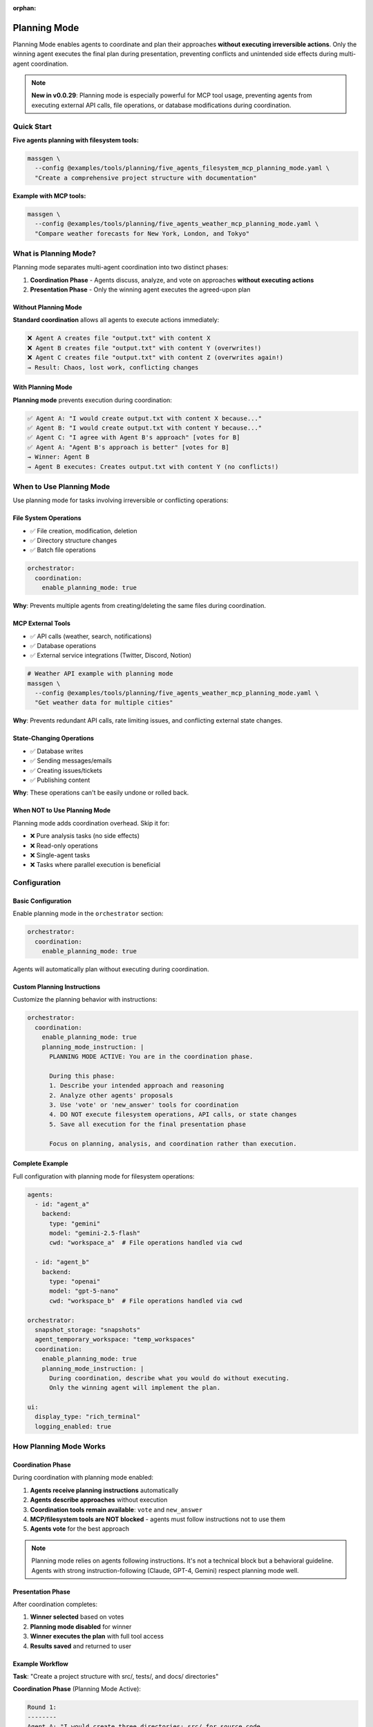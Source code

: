:orphan:

Planning Mode
=============

Planning Mode enables agents to coordinate and plan their approaches **without executing irreversible actions**. Only the winning agent executes the final plan during presentation, preventing conflicts and unintended side effects during multi-agent coordination.

.. note::

   **New in v0.0.29**: Planning mode is especially powerful for MCP tool usage, preventing agents from executing external API calls, file operations, or database modifications during coordination.

Quick Start
-----------

**Five agents planning with filesystem tools:**

.. code-block:: bash

   massgen \
     --config @examples/tools/planning/five_agents_filesystem_mcp_planning_mode.yaml \
     "Create a comprehensive project structure with documentation"

**Example with MCP tools:**

.. code-block:: bash

   massgen \
     --config @examples/tools/planning/five_agents_weather_mcp_planning_mode.yaml \
     "Compare weather forecasts for New York, London, and Tokyo"

What is Planning Mode?
-----------------------

Planning mode separates multi-agent coordination into two distinct phases:

1. **Coordination Phase** - Agents discuss, analyze, and vote on approaches **without executing actions**
2. **Presentation Phase** - Only the winning agent executes the agreed-upon plan

Without Planning Mode
~~~~~~~~~~~~~~~~~~~~~~

**Standard coordination** allows all agents to execute actions immediately:

.. code-block:: text

   ❌ Agent A creates file "output.txt" with content X
   ❌ Agent B creates file "output.txt" with content Y (overwrites!)
   ❌ Agent C creates file "output.txt" with content Z (overwrites again!)
   → Result: Chaos, lost work, conflicting changes

With Planning Mode
~~~~~~~~~~~~~~~~~~

**Planning mode** prevents execution during coordination:

.. code-block:: text

   ✅ Agent A: "I would create output.txt with content X because..."
   ✅ Agent B: "I would create output.txt with content Y because..."
   ✅ Agent C: "I agree with Agent B's approach" [votes for B]
   ✅ Agent A: "Agent B's approach is better" [votes for B]
   → Winner: Agent B
   → Agent B executes: Creates output.txt with content Y (no conflicts!)

When to Use Planning Mode
--------------------------

Use planning mode for tasks involving irreversible or conflicting operations:

File System Operations
~~~~~~~~~~~~~~~~~~~~~~

* ✅ File creation, modification, deletion
* ✅ Directory structure changes
* ✅ Batch file operations

.. code-block:: yaml

   orchestrator:
     coordination:
       enable_planning_mode: true

**Why**: Prevents multiple agents from creating/deleting the same files during coordination.

MCP External Tools
~~~~~~~~~~~~~~~~~~

* ✅ API calls (weather, search, notifications)
* ✅ Database operations
* ✅ External service integrations (Twitter, Discord, Notion)

.. code-block:: bash

   # Weather API example with planning mode
   massgen \
     --config @examples/tools/planning/five_agents_weather_mcp_planning_mode.yaml \
     "Get weather data for multiple cities"

**Why**: Prevents redundant API calls, rate limiting issues, and conflicting external state changes.

State-Changing Operations
~~~~~~~~~~~~~~~~~~~~~~~~~

* ✅ Database writes
* ✅ Sending messages/emails
* ✅ Creating issues/tickets
* ✅ Publishing content

**Why**: These operations can't be easily undone or rolled back.

When NOT to Use Planning Mode
~~~~~~~~~~~~~~~~~~~~~~~~~~~~~~

Planning mode adds coordination overhead. Skip it for:

* ❌ Pure analysis tasks (no side effects)
* ❌ Read-only operations
* ❌ Single-agent tasks
* ❌ Tasks where parallel execution is beneficial

Configuration
-------------

Basic Configuration
~~~~~~~~~~~~~~~~~~~

Enable planning mode in the ``orchestrator`` section:

.. code-block:: yaml

   orchestrator:
     coordination:
       enable_planning_mode: true

Agents will automatically plan without executing during coordination.

Custom Planning Instructions
~~~~~~~~~~~~~~~~~~~~~~~~~~~~~

Customize the planning behavior with instructions:

.. code-block:: yaml

   orchestrator:
     coordination:
       enable_planning_mode: true
       planning_mode_instruction: |
         PLANNING MODE ACTIVE: You are in the coordination phase.

         During this phase:
         1. Describe your intended approach and reasoning
         2. Analyze other agents' proposals
         3. Use 'vote' or 'new_answer' tools for coordination
         4. DO NOT execute filesystem operations, API calls, or state changes
         5. Save all execution for the final presentation phase

         Focus on planning, analysis, and coordination rather than execution.

Complete Example
~~~~~~~~~~~~~~~~

Full configuration with planning mode for filesystem operations:

.. code-block:: yaml

   agents:
     - id: "agent_a"
       backend:
         type: "gemini"
         model: "gemini-2.5-flash"
         cwd: "workspace_a"  # File operations handled via cwd

     - id: "agent_b"
       backend:
         type: "openai"
         model: "gpt-5-nano"
         cwd: "workspace_b"  # File operations handled via cwd

   orchestrator:
     snapshot_storage: "snapshots"
     agent_temporary_workspace: "temp_workspaces"
     coordination:
       enable_planning_mode: true
       planning_mode_instruction: |
         During coordination, describe what you would do without executing.
         Only the winning agent will implement the plan.

   ui:
     display_type: "rich_terminal"
     logging_enabled: true

How Planning Mode Works
------------------------

Coordination Phase
~~~~~~~~~~~~~~~~~~

During coordination with planning mode enabled:

1. **Agents receive planning instructions** automatically
2. **Agents describe approaches** without execution
3. **Coordination tools remain available**: ``vote`` and ``new_answer``
4. **MCP/filesystem tools are NOT blocked** - agents must follow instructions not to use them
5. **Agents vote** for the best approach

.. note::

   Planning mode relies on agents following instructions. It's not a technical block but a behavioral guideline. Agents with strong instruction-following (Claude, GPT-4, Gemini) respect planning mode well.

Presentation Phase
~~~~~~~~~~~~~~~~~~

After coordination completes:

1. **Winner selected** based on votes
2. **Planning mode disabled** for winner
3. **Winner executes the plan** with full tool access
4. **Results saved** and returned to user

Example Workflow
~~~~~~~~~~~~~~~~

**Task**: "Create a project structure with src/, tests/, and docs/ directories"

**Coordination Phase** (Planning Mode Active):

.. code-block:: text

   Round 1:
   --------
   Agent A: "I would create three directories: src/ for source code,
            tests/ for test files, and docs/ for documentation.
            Then I would add README files to each." [new_answer]

   Agent B: "I would do the same but also add __init__.py files to
            make src/ and tests/ proper Python packages." [new_answer]

   Agent C: "Agent B's approach is more complete." [votes for B]

   Round 2:
   --------
   Agent A: "Good point about __init__.py" [votes for B]
   Agent B: [already provided answer]
   Agent C: [already voted]

   → All agents voted
   → Winner: Agent B (2 votes)

**Presentation Phase** (Planning Mode Disabled):

.. code-block:: text

   Agent B executes:
   - create_directory("src")
   - write_file("src/__init__.py", "")
   - create_directory("tests")
   - write_file("tests/__init__.py", "")
   - create_directory("docs")
   - write_file("docs/README.md", "# Documentation")

   ✅ Complete! Clean execution without conflicts.

Benefits
--------

Conflict Prevention
~~~~~~~~~~~~~~~~~~~

* ✅ No competing file operations
* ✅ No redundant API calls
* ✅ Single, coherent execution path

Quality Through Discussion
~~~~~~~~~~~~~~~~~~~~~~~~~~~

* ✅ Agents refine ideas through coordination
* ✅ Best approach wins through voting
* ✅ Implementation reflects consensus

Resource Efficiency
~~~~~~~~~~~~~~~~~~~

* ✅ Prevents wasted API calls during coordination
* ✅ Single execution reduces costs
* ✅ Avoids rate limiting issues

Auditability
~~~~~~~~~~~~

* ✅ Clear separation between planning and execution
* ✅ Easy to review proposed approach before execution
* ✅ Detailed logs of coordination decisions

Examples by Use Case
--------------------

Example 1: Project Structure Creation
~~~~~~~~~~~~~~~~~~~~~~~~~~~~~~~~~~~~~~

**Config**: ``@examples/tools/planning/five_agents_filesystem_mcp_planning_mode.yaml``

.. code-block:: bash

   massgen \
     --config @examples/tools/planning/five_agents_filesystem_mcp_planning_mode.yaml \
     "Create a Python microservice project with src/, tests/, docker/, and docs/ directories. Add starter files."

**Result**: Agents discuss the ideal structure, vote on the best approach, then winning agent creates everything cleanly.

Example 2: Weather Data Collection
~~~~~~~~~~~~~~~~~~~~~~~~~~~~~~~~~~~

**Config**: ``@examples/tools/planning/five_agents_weather_mcp_planning_mode.yaml``

.. code-block:: bash

   massgen \
     --config @examples/tools/planning/five_agents_weather_mcp_planning_mode.yaml \
     "Fetch weather data for San Francisco, New York, and London. Compare temperatures."

**Result**: Agents plan the API calls, agree on data format, then winning agent makes the actual requests.

Example 3: Social Media Integration
~~~~~~~~~~~~~~~~~~~~~~~~~~~~~~~~~~~~

**Config**: ``@examples/tools/planning/five_agents_twitter_mcp_planning_mode.yaml``

.. code-block:: bash

   massgen \
     --config @examples/tools/planning/five_agents_twitter_mcp_planning_mode.yaml \
     "Analyze recent tweets about AI and post a summary"

**Result**: Agents plan search queries and post content without actually posting during coordination.

Backend Compatibility
---------------------

Planning mode works with all backends that support MCP or filesystem tools:

.. list-table::
   :header-rows: 1
   :widths: 25 25 50

   * - Backend
     - Planning Mode
     - Notes
   * - ``gemini``
     - ✅ Full support
     - Excellent instruction following
   * - ``openai``
     - ✅ Full support
     - GPT-4 and GPT-5 follow instructions well
   * - ``claude``
     - ✅ Full support
     - Strong instruction adherence
   * - ``claude_code``
     - ✅ Full support
     - Built-in tool control
   * - ``grok``
     - ✅ Full support
     - Reliable instruction following
   * - ``lmstudio``
     - ⚠️ Varies
     - Depends on local model quality

Troubleshooting
---------------

Agents Executing During Coordination
~~~~~~~~~~~~~~~~~~~~~~~~~~~~~~~~~~~~~

**Problem**: Agents are executing actions despite planning mode being enabled.

**Solutions**:

1. **Check your configuration**:

   .. code-block:: yaml

      orchestrator:
        coordination:
          enable_planning_mode: true  # Make sure this is set

2. **Strengthen planning instructions**:

   .. code-block:: yaml

      orchestrator:
        coordination:
          planning_mode_instruction: |
            IMPORTANT: DO NOT execute any operations during coordination.
            You are in PLANNING MODE - describe what you would do.

3. **Use backends with strong instruction following**: Claude, GPT-4/5, Gemini 2.0+

4. **Add explicit instructions to agent system messages**:

   .. code-block:: yaml

      agents:
        - id: "agent_a"
          system_message: |
            During coordination, you must ONLY plan and discuss.
            Do not execute filesystem, API, or state-changing operations.

Coordination Takes Too Long
~~~~~~~~~~~~~~~~~~~~~~~~~~~~

**Problem**: Agents spend many rounds discussing without converging.

**Solutions**:

1. **Add timeout configuration**:

   .. code-block:: yaml

      timeout_settings:
        orchestrator_timeout_seconds: 600  # 10 minutes

2. **Use fewer agents** for simpler tasks

3. **Provide clearer task descriptions**

4. **Add voting guidance to system messages**

Best Practices
--------------

1. **Enable for irreversible operations**: Always use planning mode for file operations, API calls, or database changes

2. **Custom instructions for complex tasks**: Tailor ``planning_mode_instruction`` to your specific use case

3. **Clear task descriptions**: Help agents understand what needs planning vs immediate action

4. **Monitor coordination rounds**: Check logs to see if planning is effective

5. **Test with smaller agent teams first**: Start with 2-3 agents before scaling to 5+

6. **Set appropriate timeouts**: Some tasks need more coordination time

Next Steps
----------

* :doc:`mcp_integration` - Learn about MCP tools that benefit from planning mode
* :doc:`file_operations` - Understand filesystem operations in planning mode
* :doc:`../reference/yaml_schema` - Complete configuration reference
* :doc:`../examples/advanced_patterns` - Advanced planning mode patterns
